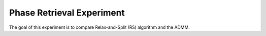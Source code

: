 ==========================
Phase Retrieval Experiment
==========================

The goal of this experiment is to compare Relax-and-Split (RS)
algorithm and the ADMM.
